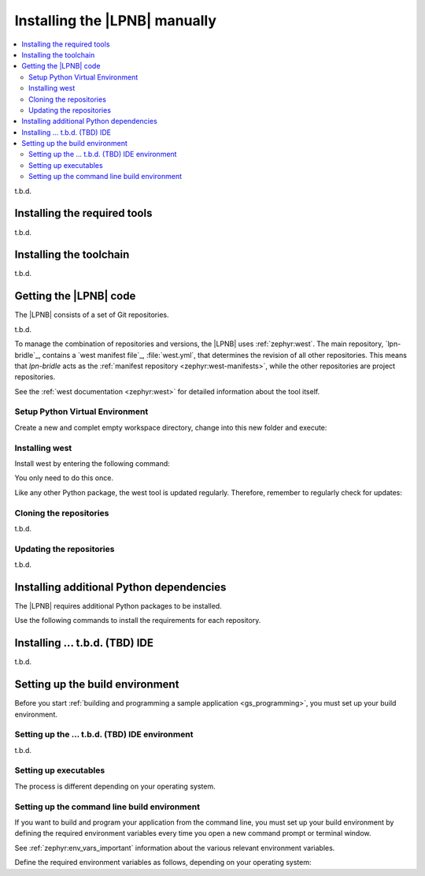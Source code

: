.. _gs_installing:

Installing the |LPNB| manually
##############################

.. contents::
   :local:
   :depth: 2

t.b.d.

.. _gs_installing_tools:

Installing the required tools
*****************************

t.b.d.

.. _gs_installing_toolchain:

Installing the toolchain
************************

t.b.d.

.. _cloning_the_repositories_win:
.. _cloning_the_repositories:

Getting the |LPNB| code
***********************

The |LPNB| consists of a set of Git repositories.

t.b.d.

To manage the combination of repositories and versions, the |LPNB|
uses :ref:`zephyr:west`. The main repository, `lpn-bridle`_, contains
a `west manifest file`_, :file:`west.yml`, that determines the revision
of all other repositories. This means that *lpn-bridle* acts as the
:ref:`manifest repository <zephyr:west-manifests>`, while the other
repositories are project repositories.

.. You can find additional information about the repository and development
   model in the :ref:`development model section <dev-model>`.

See the :ref:`west documentation <zephyr:west>` for detailed information
about the tool itself.

Setup Python Virtual Environment
================================

Create a new and complet empty workspace directory, change into this new
folder and execute:

.. tabs::

   .. group-tab:: Windows

      t.b.d.

   .. group-tab:: Linux

      .. parsed-literal::
         :class: highlight

         python3 -m venv --copies --prompt="$(basename $(pwd))[$(python3 --version)]" .env
         source .env/bin/activate
         pip3 install --upgrade pip
         pip3 install --upgrade setuptools

   .. group-tab:: macOS

      .. parsed-literal::
         :class: highlight

         python3 -m venv --copies --prompt="$(basename $(pwd))[$(python3 --version)]" .env
         source .env/bin/activate
         pip3 install --upgrade pip
         pip3 install --upgrade setuptools

Installing west
===============

Install west by entering the following command:

.. tabs::

   .. group-tab:: Windows

      .. parsed-literal::
         :class: highlight

         pip3 install west

   .. group-tab:: Linux

      .. parsed-literal::
         :class: highlight

         pip3 install west

   .. group-tab:: macOS

      .. parsed-literal::
         :class: highlight

         pip3 install west

You only need to do this once.

.. _west_update:

Like any other Python package, the west tool is updated regularly.
Therefore, remember to regularly check for updates:

.. tabs::

   .. group-tab:: Windows

      .. parsed-literal::
         :class: highlight

         pip3 install --upgrade  west

   .. group-tab:: Linux

      .. parsed-literal::
         :class: highlight

         pip3 install --upgrade  west

   .. group-tab:: macOS

      .. parsed-literal::
         :class: highlight

         pip3 install --upgrade  west

Cloning the repositories
========================

t.b.d.

Updating the repositories
=========================

t.b.d.

.. _additional_deps:

Installing additional Python dependencies
*****************************************

The |LPNB| requires additional Python packages to be installed.

Use the following commands to install the requirements for each repository.

.. tabs::

   .. group-tab:: Windows

      Open a command prompt in the ``workspace`` folder and
      enter the following commands:

        .. parsed-literal::
           :class: highlight

           pip3 install --upgrade --requirement zephyr/scripts/requirements.txt
           pip3 install --upgrade --requirement bridle/scripts/requirements.txt

   .. group-tab:: Linux

      Open a terminal window in the ``workspace`` folder and
      enter the following commands:

        .. parsed-literal::
           :class: highlight

           pip3 install --upgrade --requirement zephyr/scripts/requirements.txt
           pip3 install --upgrade --requirement bridle/scripts/requirements.txt

   .. group-tab:: macOS

      Open a terminal window in the ``workspace`` folder and
      enter the following commands:

        .. parsed-literal::
           :class: highlight

           pip3 install --upgrade --requirement zephyr/scripts/requirements.txt
           pip3 install --upgrade --requirement bridle/scripts/requirements.txt

.. _installing_tbd:

Installing ... t.b.d. (TBD) IDE
*******************************

t.b.d.

.. _build_environment:

Setting up the build environment
********************************

Before you start
:ref:`building and programming a sample application <gs_programming>`,
you must set up your build environment.

.. _setting_up_tbd:

Setting up the ... t.b.d. (TBD) IDE environment
===============================================

t.b.d.

Setting up executables
======================

The process is different depending on your operating system.

.. tabs::

   .. group-tab:: Windows

      Make sure the locations of tools are added to the PATH variable.
      On Windows, ... t.b.d. (TBD) IDE uses the PATH variable to find
      executables if they are not set in ... t.b.d. (TBD) IDE.

   .. group-tab:: Linux

      Make sure the locations of tools are added to the PATH variable.
      On Linux, ... t.b.d. (TBD) IDE uses the PATH variable to find
      executables if they are not set in ... t.b.d. (TBD) IDE.

   .. group-tab:: macOS

      If you start ... t.b.d. (TBD) IDE on macOS by running the file
      :file:`bin/tbdIDE`, make sure to complete the following steps:

      #. Specify the path to all executables under ... t.b.d.
      #. Specify the ... t.b.d.

      If you start ... t.b.d. (TBD) IDE from the command line, it uses the
      global PATH variable to find the executables. You do not need to
      explicitly configure the executables in ... t.b.d. (TBD) IDE.

      Regardless of how you start ... t.b.d. (TBD) IDE, if you get an error
      that a tool or command cannot be found, first make sure that the tool
      is installed. If it is installed, verify that its path is configured
      correctly in the ... t.b.d. (TBD) IDE settings or in the PATH variable.

.. _build_environment_cli:

Setting up the command line build environment
=============================================

If you want to build and program your application from the command line,
you must set up your build environment by defining the required environment
variables every time you open a new command prompt or terminal window.

See :ref:`zephyr:env_vars_important` information about the various relevant
environment variables.

Define the required environment variables as follows, depending on your
operating system:

.. tabs::

   .. group-tab:: Windows

      Navigate to the ``workspace`` folder and enter the following command:
      ``zephyr\zephyr-env.cmd``

      If you need to define additional environment variables, create the file
      ``%userprofile%\zephyrrc.cmd`` and add the variables there. This file is
      loaded automatically when you run the above command.

   .. group-tab:: Linux

      Navigate to the ``workspace`` folder and enter the following command:
      ``source zephyr/zephyr-env.sh``

      If you need to define additional environment variables, create the file
      ``~/.zephyrrc`` and add the variables there. This file is loaded
      automatically when you run the above command.

   .. group-tab:: macOS

      Navigate to the ``workspace`` folder and enter the following command:
      ``source zephyr/zephyr-env.sh``

      If you need to define additional environment variables, create the file
      ``~/.zephyrrc`` and add the variables there. This file is loaded
      automatically when you run the above command.
